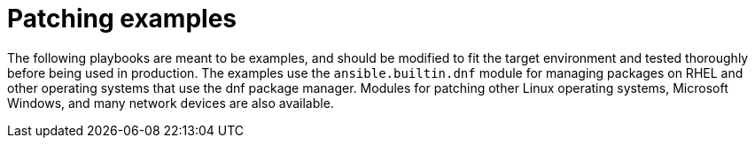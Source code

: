 // Module included in the following assemblies:
// downstream/assemblies/assembly-aap-security-use-cases.adoc

[id="ref-patching-examples_{context}"]

= Patching examples

[role="_abstract"]

The following playbooks are meant to be examples, and should be modified to fit the target environment and tested thoroughly before being used in production.  The examples use the `ansible.builtin.dnf` module for managing packages on RHEL and other operating systems that use the dnf package manager.  Modules for patching other Linux operating systems, Microsoft Windows, and many network devices are also available.



